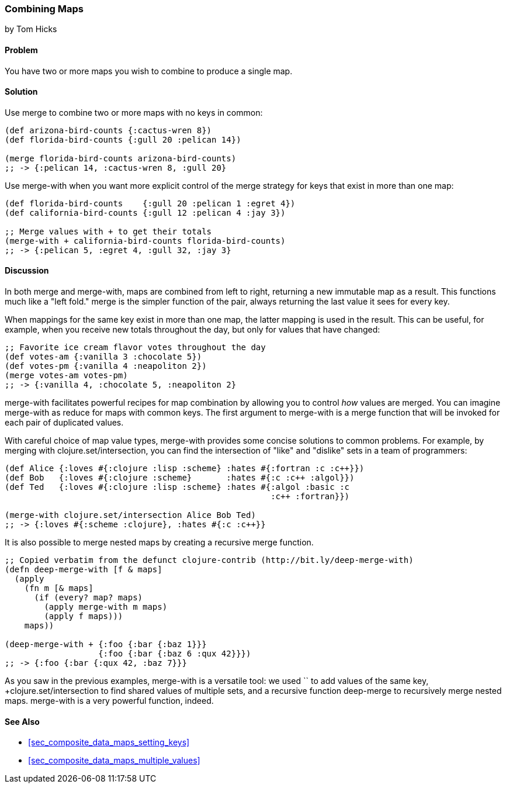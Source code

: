 [[sec_composite_combining_maps]]
=== Combining Maps
[role="byline"]
by Tom Hicks

==== Problem

You have two or more maps you wish to combine to produce a single map.(((maps, combining)))(((functions, merge)))(((functions, merge-with)))

==== Solution

Use +merge+ to combine two or more maps with no keys in common:

[source,clojure]
----
(def arizona-bird-counts {:cactus-wren 8})
(def florida-bird-counts {:gull 20 :pelican 14})

(merge florida-bird-counts arizona-bird-counts)
;; -> {:pelican 14, :cactus-wren 8, :gull 20}
----

Use +merge-with+ when you want more explicit control of the merge
strategy for keys that exist in more than one map:

[source,clojure]
----
(def florida-bird-counts    {:gull 20 :pelican 1 :egret 4})
(def california-bird-counts {:gull 12 :pelican 4 :jay 3})

;; Merge values with + to get their totals
(merge-with + california-bird-counts florida-bird-counts)
;; -> {:pelican 5, :egret 4, :gull 32, :jay 3}
----

==== Discussion

In both +merge+ and +merge-with+, maps are combined from left to
right, returning a new immutable map as a result. This functions much
like a "left fold." +merge+ is the simpler function of the pair,
always returning the last value it sees for every key.

When mappings for the same key exist in more than one map, the latter
mapping is used in the result. This can be useful, for example, when
you receive new totals throughout the day, but only for values that
have changed:

[source,clojure]
----
;; Favorite ice cream flavor votes throughout the day
(def votes-am {:vanilla 3 :chocolate 5})
(def votes-pm {:vanilla 4 :neapoliton 2})
(merge votes-am votes-pm)
;; -> {:vanilla 4, :chocolate 5, :neapoliton 2}
----

+merge-with+ facilitates powerful recipes for map combination by
allowing you to control _how_ values are merged. You can imagine
+merge-with+ as +reduce+ for maps with common keys. The first argument
to +merge-with+ is a merge function that will be invoked for each pair
of duplicated values.

With careful choice of map value types, +merge-with+ provides some
concise solutions to common problems. For example, by merging with
+clojure.set/intersection+, you can find the intersection of "like" and
"dislike" sets in a team of programmers:

[source,clojure]
----
(def Alice {:loves #{:clojure :lisp :scheme} :hates #{:fortran :c :c++}})
(def Bob   {:loves #{:clojure :scheme}       :hates #{:c :c++ :algol}})
(def Ted   {:loves #{:clojure :lisp :scheme} :hates #{:algol :basic :c
                                                      :c++ :fortran}})

(merge-with clojure.set/intersection Alice Bob Ted)
;; -> {:loves #{:scheme :clojure}, :hates #{:c :c++}}
----

It is also possible to merge nested maps by creating a recursive merge
function.

[source,clojure]
----
;; Copied verbatim from the defunct clojure-contrib (http://bit.ly/deep-merge-with)
(defn deep-merge-with [f & maps]
  (apply
    (fn m [& maps]
      (if (every? map? maps)
        (apply merge-with m maps)
        (apply f maps)))
    maps))

(deep-merge-with + {:foo {:bar {:baz 1}}}
                   {:foo {:bar {:baz 6 :qux 42}}})
;; -> {:foo {:bar {:qux 42, :baz 7}}}
----

As you saw in the previous examples, +merge-with+ is a versatile tool: we
used `+` to add values of the same key, +clojure.set/intersection+ to
find shared values of multiple sets, and a recursive function
+deep-merge+ to recursively merge nested maps. +merge-with+ is a
very powerful function, indeed.(((range="endofrange", startref="ix_CDmap")))


==== See Also

* <<sec_composite_data_maps_setting_keys>>
* <<sec_composite_data_maps_multiple_values>>
